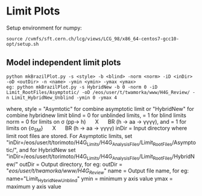 * Limit Plots

Setup environment for numpy:
#+BEGIN_EXAMPLE
source /cvmfs/sft.cern.ch/lcg/views/LCG_98/x86_64-centos7-gcc10-opt/setup.sh
#+END_EXAMPLE
** Model independent limit plots
#+BEGIN_EXAMPLE
python mkBrazilPlot.py -s <style> -b <blind> -norm <norm> -iD <inDir> -oD <outDir> -n <name> -ymin <ymin> -ymax <ymax>
eg: python mkBrazilPlot.py -s HybridNew -b 0 -norm 0 -iD Limit_RootFiles/Asymptotic/ -oD /eos/user/t/twamorka/www/H4G_Review/ -n Limit_HybridNew_Unblind -ymin 0 -ymax 4
#+END_EXAMPLE
where,
style = "Asymtotic" for combine asymptotic limit or "HybridNew" for combine hybridnew limit
blind = 0 for unblinded limits, = 1 for blind limits
norm = 0 for limits on \sigma (pp\rightarrow h)  \quad X \quad  BR (h \rightarrow aa \rightarrow \gamma\gamma\gamma\gamma), and = 1 for limits on \frac {\sigma (pp\rightarrow h)} {\sigma_{SM}}  \quad X \quad  BR (h \rightarrow aa \rightarrow \gamma\gamma\gamma\gamma)
inDir = Input directory where limit root files are stored. For Asymptotic limits, set "inDir=/eos/user/t/torimoto/H4G_Limits/H4G_Analysis_Files/Limit_RootFiles/Asymptotic/", and for HybridNew set "inDir=/eos/user/t/torimoto/H4G_Limits/H4G_Analysis_Files/Limit_RootFiles/HybridNew/"
outDir = Output directory, for eg: outDir = "/eos/user/t/twamorka/www/H4G_Review/"
name = Output file name, for eg: name="Limit_HybridNew_Unblind"
ymin = minimum y axis value
ymax = maximum y axis value
